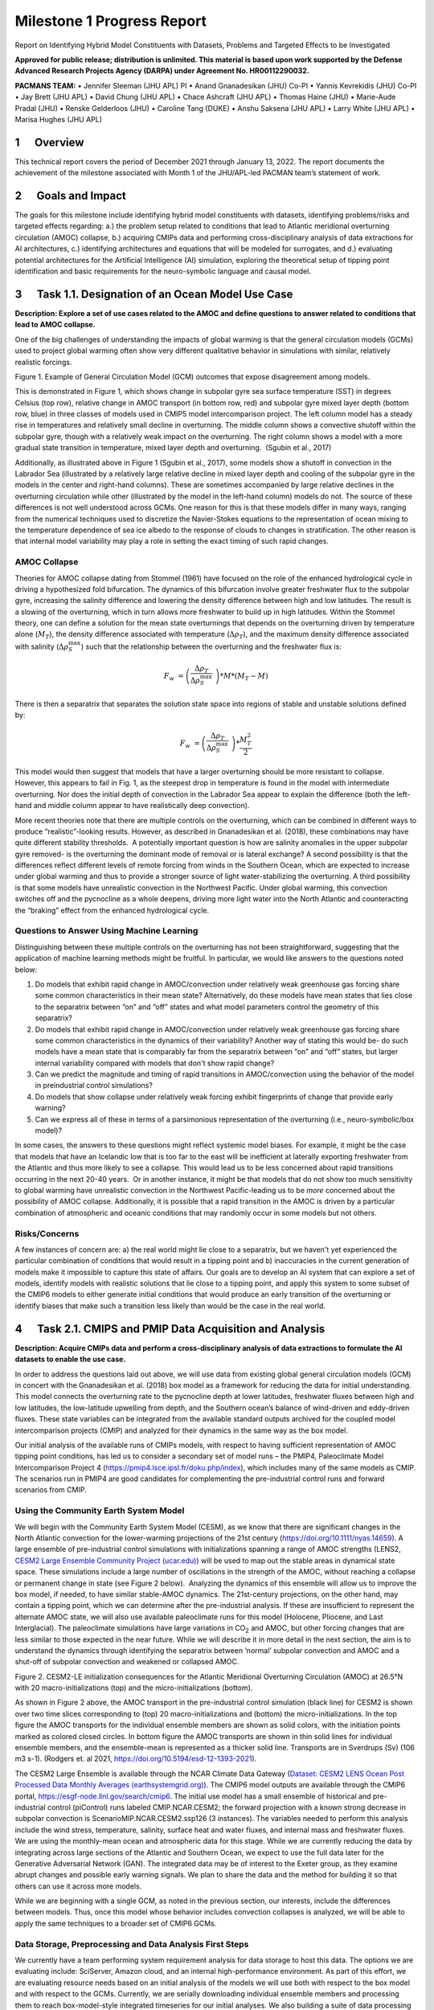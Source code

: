 
===========================
Milestone 1 Progress Report
===========================
Report on Identifying Hybrid Model Constituents with Datasets, Problems and Targeted Effects to be Investigated


**Approved for public release; distribution is unlimited. This material is based upon work supported by the Defense Advanced Research Projects Agency (DARPA) under Agreement No. HR00112290032.**

**PACMANS TEAM:**
• Jennifer Sleeman (JHU APL) PI
• Anand Gnanadesikan (JHU) Co-PI
• Yannis Kevrekidis (JHU) Co-PI
• Jay Brett (JHU APL)
• David Chung (JHU APL)
• Chace Ashcraft (JHU APL)
• Thomas Haine (JHU)
• Marie-Aude Pradal (JHU)
• Renske Gelderloos (JHU)
• Caroline Tang (DUKE)
• Anshu Saksena (JHU APL)
• Larry White (JHU APL)
• Marisa Hughes (JHU APL)

1      Overview
===============

This technical report covers the period of December 2021 through January
13, 2022. The report documents the achievement of the milestone
associated with Month 1 of the JHU/APL-led PACMAN team’s statement of
work. 

2      Goals and Impact
========================

The goals for this milestone include identifying hybrid model
constituents with datasets, identifying problems/risks and targeted
effects regarding: a.) the problem setup related to conditions that lead
to Atlantic meridional overturning circulation (AMOC) collapse, b.)
acquiring CMIPs data and performing cross-disciplinary analysis of data
extractions for AI architectures, c.) identifying architectures and
equations that will be modeled for surrogates, and d.) evaluating
potential architectures for the Artificial Intelligence (AI) simulation,
exploring the theoretical setup of tipping point identification and
basic requirements for the neuro-symbolic language and causal model.

3      Task 1.1. Designation of an Ocean Model Use Case
=======================================================

**Description: Explore a set of use cases related to the AMOC and define
questions to answer related to conditions that lead to AMOC collapse.**

One of the big challenges of understanding the impacts of global warming
is that the general circulation models (GCMs) used to project global
warming often show very different qualitative behavior in simulations
with similar, relatively realistic forcings. 

.. image:: _static/media/image2.jpeg
   :alt: Figure 3
   :width: 5.02152in
   :height: 3.3in

Figure 1. Example of General Circulation Model (GCM) outcomes that expose
disagreement among models.

This is demonstrated in Figure 1, which shows change in subpolar gyre
sea surface temperature (SST) in degrees Celsius (top row), relative
change in AMOC transport (in bottom row, red) and subpolar gyre mixed
layer depth (bottom row, blue) in three classes of models used in CMIP5
model intercomparison project. The left column model has a steady rise
in temperatures and relatively small decline in overturning. The middle
column shows a convective shutoff within the subpolar gyre, though with
a relatively weak impact on the overturning. The right column shows a
model with a more gradual state transition in temperature, mixed layer
depth and overturning.  (Sgubin et al., 2017)

Additionally, as illustrated above in Figure 1 (Sgubin et al., 2017),
some models show a shutoff in convection in the Labrador Sea
(illustrated by a relatively large relative decline in mixed layer depth
and cooling of the subpolar gyre in the models in the center and
right-hand columns). These are sometimes accompanied by large relative
declines in the overturning circulation while other (illustrated by the
model in the left-hand column) models do not. The source of these
differences is not well understood across GCMs. One reason for this is
that these models differ in many ways, ranging from the numerical
techniques used to discretize the Navier-Stokes equations to the
representation of ocean mixing to the temperature dependence of sea ice
albedo to the response of clouds to changes in stratification. The other
reason is that internal model variability may play a role in setting the
exact timing of such rapid changes. 

AMOC Collapse
-------------

Theories for AMOC collapse dating from Stommel (1961) have focused on
the role of the enhanced hydrological cycle in driving a hypothesized
fold bifurcation. The dynamics of this bifurcation involve greater
freshwater flux to the subpolar gyre, increasing the salinity difference
and lowering the density difference between high and low latitudes. The
result is a slowing of the overturning, which in turn allows more
freshwater to build up in high latitudes. Within the Stommel theory, one
can define a solution for the mean state overturnings that depends on
the overturning driven by temperature alone (:math:`M_{T}`), the density
difference associated with temperature (:math:`\Delta\rho_{T}`), and the
maximum density difference associated with salinity
(:math:`\Delta\rho_{S}^{\max}`) such that the relationship between the
overturning and the freshwater flux is:

.. math:: F_{w}\  = \left( \frac{\Delta\rho_{T}}{\Delta\rho_{S}^{\max}}\  \right)*M*\left( M_{T} - M \right)

There is then a separatrix that separates the solution state space into
regions of stable and unstable solutions defined by:

.. math:: F_{w}\  = \left( \frac{\Delta\rho_{T}}{\Delta\rho_{S}^{\max}}\  \right)*\frac{M_{T}^{2}}{2}

This model would then suggest that models that have a larger overturning
should be more resistant to collapse. However, this appears to fail in
Fig. 1, as the steepest drop in temperature is found in the model with
intermediate overturning. Nor does the initial depth of convection in
the Labrador Sea appear to explain the difference (both the left-hand
and middle column appear to have realistically deep convection).

More recent theories note that there are multiple controls on the
overturning, which can be combined in different ways to produce
“realistic”-looking results. However, as described in Gnanadesikan et
al. (2018), these combinations may have quite different stability
thresholds.  A potentially important question is how are salinity
anomalies in the upper subpolar gyre removed- is the overturning the
dominant mode of removal or is lateral exchange? A second possibility is
that the differences reflect different levels of remote forcing from
winds in the Southern Ocean, which are expected to increase under global
warming and thus to provide a stronger source of light water-stabilizing
the overturning. A third possibility is that some models have
unrealistic convection in the Northwest Pacific. Under global warming,
this convection switches off and the pycnocline as a whole deepens,
driving more light water into the North Atlantic and counteracting the
“braking” effect from the enhanced hydrological cycle.  

Questions to Answer Using Machine Learning
------------------------------------------

Distinguishing between these multiple controls on the overturning has
not been straightforward, suggesting that the application of machine
learning methods might be fruitful. In particular, we would like answers
to the questions noted below:

1. Do models that exhibit rapid change in AMOC/convection under
   relatively weak greenhouse gas forcing share some common
   characteristics in their mean state? Alternatively, do these models
   have mean states that lies close to the separatrix between “on” and
   “off” states and what model parameters control the geometry of this
   separatrix?

2. Do models that exhibit rapid change in AMOC/convection under
   relatively weak greenhouse gas forcing share some common
   characteristics in the dynamics of their variability? Another way of
   stating this would be- do such models have a mean state that is
   comparably far from the separatrix between “on” and “off” states, but
   larger internal variability compared with models that don't show
   rapid change?

3. Can we predict the magnitude and timing of rapid transitions in
   AMOC/convection using the behavior of the model in preindustrial
   control simulations? 

4. Do models that show collapse under relatively weak forcing exhibit
   fingerprints of change that provide early warning?

5. Can we express all of these in terms of a parsimonious representation
   of the overturning (i.e., neuro-symbolic/box model)?

In some cases, the answers to these questions might reflect systemic
model biases. For example, it might be the case that models that have an
Icelandic low that is too far to the east will be inefficient at
laterally exporting freshwater from the Atlantic and thus more likely to
see a collapse. This would lead us to be less concerned about rapid
transitions occurring in the next 20-40 years.  Or in another instance,
it might be that models that do not show too much sensitivity to global
warming have unrealistic convection in the Northwest Pacific-leading us
to be *more* concerned about the possibility of AMOC collapse.
Additionally, it is possible that a rapid transition in the AMOC is
driven by a particular combination of atmospheric and oceanic conditions
that may randomly occur in some models but not others. 

Risks/Concerns
--------------

A few instances of concern are: a) the real world might lie close to a
separatrix, but we haven't yet experienced the particular combination of
conditions that would result in a tipping point and b) inaccuracies in
the current generation of models make it impossible to capture this
state of affairs. Our goals are to develop an AI system that can explore
a set of models, identify models with realistic solutions that lie close
to a tipping point, and apply this system to some subset of the CMIP6
models to either generate initial conditions that would produce an early
transition of the overturning or identify biases that make such a
transition less likely than would be the case in the real world.   

4      Task 2.1. CMIPS and PMIP Data Acquisition and Analysis
==============================================================

**Description: Acquire CMIPs data and perform a cross-disciplinary
analysis of data extractions to formulate the AI datasets to enable the
use case.**

In order to address the questions laid out above, we will use data from
existing global general circulation models (GCM) in concert with the
Gnanadesikan et al. (2018) box model as a framework for reducing the
data for initial understanding. This model connects the overturning rate
to the pycnocline depth at lower latitudes, freshwater fluxes between
high and low latitudes, the low-latitude upwelling from depth, and the
Southern ocean’s balance of wind-driven and eddy-driven fluxes. These
state variables can be integrated from the available standard outputs
archived for the coupled model intercomparison projects (CMIP) and
analyzed for their dynamics in the same way as the box model.

Our initial analysis of the available runs of CMIPs models, with respect
to having sufficient representation of AMOC tipping point conditions,
has led us to consider a secondary set of model runs – the PMIP4,
Paleoclimate Model Intercomparison Project 4
(https://pmip4.lsce.ipsl.fr/doku.php/index), which includes many of the
same models as CMIP. The scenarios run in PMIP4 are good candidates for
complementing the pre-industrial control runs and forward scenarios from
CMIP.

Using the Community Earth System Model
--------------------------------------

We will begin with the Community Earth System Model (CESM), as we know
that there are significant changes in the North Atlantic convection for
the lower-warming projections of the 21st century
(https://doi.org/10.1111/nyas.14659). A large ensemble of pre-industrial
control simulations with initializations spanning a range of AMOC
strengths (LENS2, `CESM2 Large Ensemble Community Project
(ucar.edu) <https://www.cesm.ucar.edu/projects/community-projects/LENS2/>`__)
will be used to map out the stable areas in dynamical state space. These
simulations include a large number of oscillations in the strength of
the AMOC, without reaching a collapse or permanent change in state (see
Figure 2 below).  Analyzing the dynamics of this ensemble will allow us
to improve the box model, if needed, to have similar stable-AMOC
dynamics. The 21st-century projections, on the other hand, may contain a
tipping point, which we can determine after the pre-industrial analysis.
If these are insufficient to represent the alternate AMOC state, we will
also use available paleoclimate runs for this model (Holocene, Pliocene,
and Last Interglacial). The paleoclimate simulations have large
variations in CO\ :sub:`2` and AMOC, but other forcing changes that are
less similar to those expected in the near future. While we will
describe it in more detail in the next section, the aim is to understand
the dynamics through identifying the separatrix between ‘normal’
subpolar convection and AMOC and a shut-off of subpolar convection and
weakened or collapsed AMOC.

.. image:: _static/media/image3.png
   :width: 4.37755in
   :height: 4.4in

Figure 2. CESM2-LE initialization consequences for the Atlantic
Meridional Overturning Circulation (AMOC) at 26.5°N with 20
macro-initializations (top) and the micro-initializations (bottom).

As shown in Figure 2 above, the AMOC transport in the pre-industrial
control simulation (black line) for CESM2 is shown over two time slices
corresponding to (top) 20 macro-initializations and (bottom) the
micro-initializations. In the top figure the AMOC transports for the
individual ensemble members are shown as solid colors, with the
initiation points marked as colored closed circles. In bottom figure the
AMOC transports are shown in thin solid lines for individual ensemble
members, and the ensemble-mean is represented as a thicker solid line.
Transports are in Sverdrups (Sv) (106 m3 s-1). (Rodgers et. al 2021,
https://doi.org/10.5194/esd-12-1393-2021).

The CESM2 Large Ensemble is available through the NCAR Climate Data
Gateway (`Dataset: CESM2 LENS Ocean Post Processed Data Monthly Averages
(earthsystemgrid.org) <https://www.earthsystemgrid.org/dataset/ucar.cgd.cesm2le.ocn.proc.monthly_ave.html>`__). 
The CMIP6 model outputs are available through the CMIP6 portal,
https://esgf-node.llnl.gov/search/cmip6. The initial use model has a
small ensemble of historical and pre-industrial control (piControl) runs
labeled CMIP.NCAR.CESM2; the forward projection with a known strong
decrease in subpolar convection is ScenarioMIP.NCAR.CESM2.ssp126 (3
instances). The variables needed to perform this analysis include the
wind stress, temperature, salinity, surface heat and water fluxes, and
internal mass and freshwater fluxes. We are using the monthly-mean ocean
and atmospheric data for this stage. While we are currently reducing the
data by integrating across large sections of the Atlantic and Southern
Ocean, we expect to use the full data later for the Generative
Adversarial Network (GAN). The integrated data may be of interest to the
Exeter group, as they examine abrupt changes and possible early warning
signals. We plan to share the data and the method for building it so
that others can use it across more models. 

While we are beginning with a single GCM, as noted in the previous
section, our interests, include the differences between models. Thus,
once this model whose behavior includes convection collapses is
analyzed, we will be able to apply the same techniques to a broader set
of CMIP6 GCMs.

Data Storage, Preprocessing and Data Analysis First Steps
---------------------------------------------------------

We currently have a team performing system requirement analysis for data
storage to host this data. The options we are evaluating include:
SciServer, Amazon cloud, and an internal high-performance environment.
As part of this effort, we are evaluating resource needs based on an
initial analysis of the models we will use both with respect to the box
model and with respect to the GCMs. Currently, we are serially
downloading individual ensemble members and processing them to reach
box-model-style integrated timeseries for our initial analyses. We also
building a suite of data processing tools to ready the data for machine
learning processing. Our cross-disciplinary team is working together in
weekly meetings to develop this data repository. Analysis of this data
from the machine learning perspective will begin once the data
repository is populated with the model data.

Initial discussions have included mapping variables that will be used
from the Box models to variables that will be used from the GCMs. Part
of this discussion has been to define a set of variables that will be
important to include in the model data for deep learning models. As part
of this step, we have begun to download example, simplified CESM2 models
to perform data analysis.

5      Task 3.1 AI Physics-Informed Surrogate Model Design
==========================================================

**Description: Identify the architectures and equations that will be
modeled in terms the neural network.**

Due to the complexity of GCMs, we are taking the approach of building AI
architectures that use simplified box models initially then once the
architectures are stabilized progress to the more complex GCMs. The AI
simulation is agnostic in that it can work with any type of surrogate
model. We list surrogate models and their levels of complexity below (we
will start with the zero-dimensional box models and progress to the
three-dimensional GCMs):

Types of Surrogate models (increasing in level of complexity):

-  Zero-dimensional Ocean models (box models), uses 10 ODEs

-  One-dimensional ocean models using PDEs for vertical structure

-  Two-dimensional PDE Ocean models

-  Three-dimensional General circulation models

As a first pass at developing the surrogate models, we will use the box
models as described in Tasks 1.1 and 2.1. 

Tipping Point Identification
----------------------------

As a basis for tipping point identification, saddle-node (fold)
bifurcation identification as shown in Figure 3, will be used to
identify sudden changes in the model. Initially, the saddle-node
bifurcation method will be applied using both zero-dimension and
one-dimension models.  

|image1|
\ Further extensions to this method will be developed as we
begin to work with GCMs. Thus far, our progress in terms of tipping
point identification has been to identify tipping points (i.e.,
saddle-node bifurcations) using the box model as a tool for identifying
forcing conditions that result in bifurcation. 

We are developing the methodology to perform parametric bifurcation
analysis for the Gnanadesikan et al. (2018) box models using established
numerical bifurcation/continuation algorithms, to discover the locus of
"hard" bifurcations (folds, subcritical Hopf) that are known to underpin
model tipping points.

We will then attempt the computation of the slow stable manifolds of the
saddle solutions that defines the separatrix (a difficult problem) since
in a system with *n* degrees of freedom the separatrix is an *n-1*
dimensional manifold. We are only interested in the slowest stable
directions. These are the data that will be used to train our GAN
surrogate separatrix construction. We are also exploring how to
inform/match the box models with "box-level" observations of the finer,
PDE Ocean models in the neighborhood of the tipping points. 

6      Task 4.1 AI Simulation Design
====================================

**Description: Evaluate potential architectures, explore the theoretical
setup of tipping point identification and identify the requirements of
the neuro-symbolic and causal models. We will map how these subsystems
will work together as one cohesive framework.**

Generative Learning - Overview
------------------------------

The GAN will take the form based on the typical setup of the adversarial
game (based on minimax game theory and Nash equilibrium) and Goodfellow
2014, as shown below, where *G* represents the generator neural network
and *D* represents the discriminator neural network,
:math:`\mathbb{E}_{x}` represents the expected value over data samples
and :math:`\mathbb{E}_{z}` represents the expected value over generated
samples, with adjusted *D* parameters to minimize *log D(x)* and
adjusted *G* parameters to minimize *log(1-D(G(x)))* define the minimax
game. In this adversarial setup, the discriminator tries to maximize its
loss and the generator tries to minimize its loss as depicted in the
following value function, where *V* is the value function.

.. math:: \frac{\min}{G}\frac{\max}{D}V(D,\ G) = \ \mathbb{E}_{x\sim pdata(x)}\lbrack\log{D(x)\rbrack + \ }\mathbb{E}_{z\sim p_{z}(Z)}\left\lbrack \log\left( 1 - D\left( G(z) \right) \right) \right\rbrack

Labeled data is processed by the discriminator and “fake” data is
generated by the generator. The generator distribution is learned by a
mapping function that maps from a prior noise distribution *p\ z\ (z)*
to the data space.

In the proposed GAN architecture, there will be prior information that
constrains the *p\ z\ (z)* distribution, as this will be prescribed
symbolically in terms of the problem setup. Therefore, the loss function
will need to be modified to account for multiple generators and a single
discriminator in addition to having priors. There will be *M* generators
so as *G\ 1:M* will map to a single distribution representing the
perturbations of the model (akin to an ensemble). As each *G* has access
to the model that it perturbed, this goes beyond a mixture over the *M*
distributions because their perturbations are based on a previous step
in the adversarial game.

**Generative Learning – Surrogate Interaction**

In GAN architectures typically a discriminator learns a classification,
for example classifying images, and is given labeled information which
it uses to determine how well it is learning that classification. In our
proposed architecture, the job of the discriminator involves the
extension of a surrogate model and bifurcation method that the
discriminator uses to run the conditioned scenario. The discriminator
uses the surrogate and bifurcation method to classify the conditions
presented, as a tipping point or not, and at the same time calculates a
loss on its own model based on assessing how imbalanced or balanced the
state is, given the presented conditions.

The architecture for the discriminator based on this interaction is
still being explored by our team, as we are developing a probabilistic
model to support this interaction. Our team is currently working on a
simple GAN prototype to understand requirements of the architecture and
loss function given this setup. We will first begin with a pure
simulated-data prototype, then introduce a simple problem which includes
a set of conditions, a simplistic surrogate model, and the
|image2|\ bifurcation algorithm. As shown in Figure 4, this part of the
exploration is focused on the interactions between the discriminator, a
surrogate and a method that tells the discriminator if the
identification of a tipping point was reached or not.

The adversarial game is based on this idea climate forcings: where the
discriminator’s goal is to keep the forcings balanced, the generators
will perturb conditions to unbalance the forcings, defined in terms of
positive and negative forcings:

Positive forcings:

-  Warming of low latitudes

-  Cooling of high latitudes

-  Upwelling in subpolar gyre (+North Atlantic Oscillation (NAO)/Arctic
      Oscillation (AO))

-  Lateral mixing of salinity by eddies into the mixed layer

-  Stronger winds driving more evaporation

Negative forcings:

-  Hydrological cycle, salinities tropics and freshens high latitudes

-  Loss of glacial land ice (e.g., Greenland Ice Sheet) freshens
      subpolar North Atlantic.

-  Warming of high latitudes

-  Weak downwelling in subpolar gyre (-NAO/AO?)

-  Lateral advection by eddies

-  Weaker winds driving less evaporation

The AI simulation is agnostic in that it can work with any type of
surrogate model.  As mentioned in Tasks 1.1 and 2.1, given the box model
is able to succeed in matching expected behavior at it relates to the
separatrix between ‘normal’ convection and a shut-off of convection, a
map of the separatrix of the box model will be used by the discriminator
for the GAN.  The box model will be introduced in these early
experiments as the prototype the AI simulation progresses.  As part of
this step forcing imbalances will be identified a priori using the
pre-industrial control simulations and historical (years) data (see
section 4 for more of a discussion of this data) and a map of the
separatrix.

|image3|\ In this early stage, we will not introduce the full
neuro-symbolic language for training, but will use a
pseudo-representation of this language.

Generative Learning – Generators
--------------------------------

The introduction of multiple generators also diverges from a typical GAN
architecture, pictured in Figure 5. In work by Hoang et al. 2018 and Li
et al. 2021, a multi-generator GAN was introduced to overcome mode
collapse issues and to improve performance, however in both of these
publications they treated the generators as a mixture over the
distributions and used a classifier to perform a multi-class
classification associating labels with generators.

We will explore if the classifier is required for the proposed GAN, as
we introduced an underlying causal model to capture the state of the
model as the generators perturb conditions. To better understand this
interaction, the team is working on a prototype that captures state
changes across a surrogate model by means of a causal graph structure.

We will be exploring the behavior of this interaction and using that
exploration to inform how to constrain the interactions across
generators, and how the interaction between the generators and the
causal model will take place. In addition, we are considering causality
in terms of template causal graph of known knowledge. We will explore
how that can be used to constrain the generators’ perturbations so as to
ensure the generators are not going down paths in the model space that
are unrealistic.

Neuro-symbolic Language Requirements
------------------------------------

The team has begun to identify requirements for the neuro-symbolic
language.  This language will be critical for symbolically representing
questions formulated that will be asked of the model and will define the
parameters for adversarial game.

A requirement for the neuro-symbolic language is that we bound the
language to a small enough subset that the representation is
maintainable, but large enough to capture the scenarios that lead to
forcing imbalances.

The language will include the following representations:

Ocean regions (and potential sub-regions): 

-  Arctic

-  Atlantic (North Atlantic)

-  Indian

-  Pacific (North Pacific)

-  Southern oceans

-  Tropics

-  Equatorial band

-  High and Low Latitudes

-  Surface

-  Deep

-  Subsurface

In addition, equatorial, subtropical, and subpolar separations of the
Arctic, Atlantic, Pacific, Indian ocean may be useful sub-regions.

The following categories of parameters (with specific parameters defined
for each category):

-  Air (Temperature)

-  Wind (Speed, Direction)

-  Water (Temperature, Salinity, Density)

-  Current (Direction, Flow, Velocity, Integrated overturning flux in
   depth and density space)

-  Sea Surface (Height, Temperature)

Our team is also working on defining the symbolic representation of the
problem setup-ups that will be used for the adversarial interactions.
This includes symbolically representing:

-  Questions to enable the GAN exploration

-  Model initial conditions

-  Conditions

-  Bounds in terms of conditions

-  Tipping Point Probability thresholds

For GAN simulation, there will be a set of parameters which constrain
and direct the adversarial game and a set of parameters that act as
hyperparameters for the GAN itself. We will further define these
parameters as we move forward with prototyping the architectures.

Causality
---------

|image4|
\ There are two ways in which causality will be used to support
the AI Simulation.  The first we are evaluating is using causal
structure “templates” as part of the symbolic representation of the
problem domain.  For example, as shown in Figure 6, we know generally
that evaporation leads to high salinity in ocean waters, and that sea
ice can also lead to higher levels of salinity. An increase in salinity
can lead to an increase in density which could then have other effects.
However, what we wish to learn are the co-occurring factors and the
probabilistic model that governs these co-occurring factors. Our team is
currently defining these potential causal structure “templates” and
evaluating how these templates will be used. As we build the
neuro-symbolic language, this kind of causal structure can help
structure how the generators build out graph structures which support
their search in parameter space. 

The second area where causality will be implemented is as a
post-processing inference applied to the causal graph constructed as a
result of the adversarial game played between the generators and the
discriminator.  We are currently developing a causal inference method
that will use the adversarial generated graph structure to infer the
following: a) subspaces that the climate model should explore to invoke
a tipping point (directed search), b) an explainability map to better
characterize the adversarial game, and c) to support question answering
of the graph. We are exploring a graphical model and a machine learning
method for this work.  

Conclusion and Next Steps
=========================

The first milestone marks a concentrated effort to clearly define how we
will model and invoke abrupt state changes in the AMOC, which models
will be used to formulate datasets, initial prototype definitions for
the AI models, and a plan for setting up the computing environment to
enable joint research between the APL and JHU teams. Part of this effort
has been to think through risks both in terms of computational needs and
in terms of collecting the right data to sufficiently support deep
learning research, in particular producing sufficient examples of AMOC
tipping point conditions for training.

The next steps include continuing to perform data analysis on both the
box models and the GCM models which will be used to build a AI data
repository, to run simulations using the box model to generate tipping
model conditions, to begin building prototype deep learning
architectures and to further define the function of these architectures,
to develop the first version of neuro-symbolic language and its role
with the underlying causality model, and to build the first version of
surrogate models and accompanying bifurcation method.

Bibliography
============

**Gnanadesikan**, A., R. Kelson and M. Sten, Flux correction and
overturning stability: Insights from a dynamical box model, J. Climate,
31, 9335-9350, https://doi.org/10.1175/JCLI-D-18-0388.1, (2018).

Stommel, H. Thermohaline convection with two stable regimes of flow.
Tellus 13, 224–230 (1961).

Sgubin, Giovanni, Didier Swingedouw, Sybren Drijfhout, Yannick Mary, and
Amine Bennabi. “Abrupt cooling over the North Atlantic in modern climate
models.” Nature Communications 8, no. 1 (2017): 1-12.

Rodgers, Keith B., Sun-Seon Lee, Nan Rosenbloom, Axel Timmermann, Gokhan
Danabasoglu, Clara Deser, Jim Edwards et al. "Ubiquity of human-induced
changes in climate variability." Earth System Dynamics 12, no. 4 (2021):
1393-1411.

Goodfellow, Ian, Jean Pouget-Abadie, Mehdi Mirza, Bing Xu, David
Warde-Farley, Sherjil Ozair, Aaron Courville, and Yoshua Bengio.
"Generative adversarial nets." Advances in neural information processing
systems 27 (2014).

Hoang, Quan, Tu Dinh Nguyen, Trung Le, and Dinh Phung. "MGAN: Training
generative adversarial nets with multiple generators." In International
conference on learning representations. 2018.

Li, Wei, Zhixuan Liang, Julian Neuman, Jinlin Chen, and Xiaohui Cui.
"Multi-generator GAN learning disconnected manifolds with mutual
information." Knowledge-Based Systems 212 (2021): 106513.


.. |image1| image:: _static/media/image4.png
   :width: 3.16806in
   :height: 2.73194in
.. |image2| image:: _static/media/image6.png
   :width: 4.01389in
   :height: 3.48533in
.. |image3| image:: _static/media/image8.png
   :width: 3.26111in
   :height: 2.95833in
.. |image4| image:: _static/media/image10.png
   :width: 2.12014in
   :height: 2.26806in
